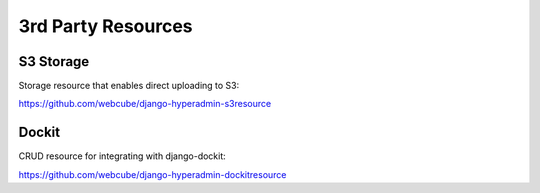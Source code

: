 ===================
3rd Party Resources
===================

----------
S3 Storage
----------
Storage resource that enables direct uploading to S3:

https://github.com/webcube/django-hyperadmin-s3resource


------
Dockit
------
CRUD resource for integrating with django-dockit:

https://github.com/webcube/django-hyperadmin-dockitresource
